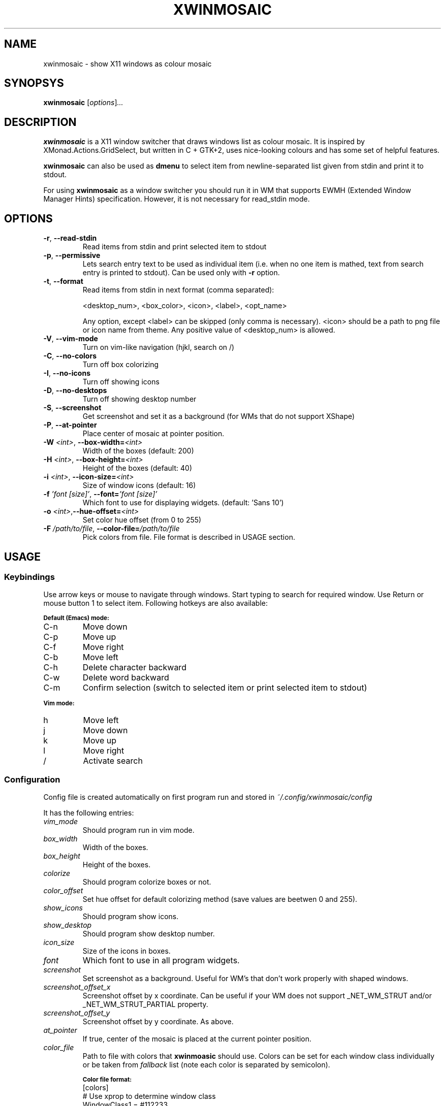 .\" Man page for xwinmosaic
.TH XWINMOSAIC 1 "June 12, 2012"

.SH NAME
xwinmosaic \- show X11 windows as colour mosaic

.SH SYNOPSYS
.B xwinmosaic
.RI [ "options" ] ...

.SH DESCRIPTION
.B xwinmosaic
is a X11 window switcher that draws windows list as colour mosaic.
It is inspired by XMonad.Actions.GridSelect, but written in C + GTK+2, uses
nice-looking colours and has some set of helpful features.

.P
.B xwinmosaic
can also be used as
.B dmenu
to select item from newline-separated list given from stdin and print it to stdout.

.P
For using
.B xwinmosaic
as a window switcher you should run it in WM that supports EWMH (Extended Window Manager Hints) specification. However, it is not necessary for read_stdin mode.

.SH OPTIONS
.TP
.BR \-r ", " \-\^\-read\-stdin
Read items from stdin and print selected item to stdout
.TP
.BR \-p ", " \-\^\-permissive
Lets search entry text to be used as individual item (i.e. when no one item is mathed, text from search entry is printed to stdout).
Can be used only with
.BR \-r
option.
.TP
.BR \-t ", " \-\^\-format
Read items from stdin in next format (comma separated):

 <desktop_num>, <box_color>, <icon>, <label>, <opt_name>

Any option, except <label> can be skipped (only comma is necessary).
<icon> should be a path to png file or icon name from theme.
Any positive value of <desktop_num> is allowed.
.TP
.BR \-V ", " \-\^\-vim\-mode
Turn on vim\-like navigation (hjkl, search on /)
.TP
.BR \-C ", " \-\^\-no\-colors
Turn off box colorizing
.TP
.BR \-I ", " \-\^\-no\-icons
Turn off showing icons
.TP
.BR \-D ", " \-\^\-no\-desktops
Turn off showing desktop number
.TP
.BR \-S ", " \-\^\-screenshot
Get screenshot and set it as a background (for WMs that do not support XShape)
.TP
.BR \-P ", " \-\^\-at\-pointer
Place center of mosaic at pointer position.
.TP
.BI \-W " <int>" "\fR,\fP \-\^\-box\-width=" <int>
Width of the boxes (default: 200)
.TP
.BI \-H " <int>" "\fR,\fP \-\^\-box\-height=" <int>
Height of the boxes (default: 40)
.TP
.BI \-i " <int>" "\fR,\fP \-\^\-icon\-size=" <int>
Size of window icons (default: 16)
.TP
.BI \-f " 'font [size]'" "\fR,\fP \-\^\-font=" "'font [size]'"
Which font to use for displaying widgets. (default: 'Sans 10')
.TP
.BI \-o " <int>" "\fR,\fP\-\^\-hue\-offset=" <int>
Set color hue offset (from 0 to 255)
.TP
.BI \-F " /path/to/file" "\fR,\fP \-\^\-color\-file=" /path/to/file
Pick colors from file. File format is described in USAGE section.

.SH USAGE
.SS Keybindings
Use arrow keys or mouse to navigate through windows. Start typing to search for required window. Use Return or mouse button 1 to select item. Following hotkeys are also available:

.SB Default (Emacs) mode:
.TP
C\-n
Move down
.TP
C\-p
Move up
.TP
C\-f
Move right
.TP
C\-b
Move left
.TP
C\-h
Delete character backward
.TP
C\-w
Delete word backward
.TP
C\-m
Confirm selection (switch to selected item or print selected item to stdout)

.P
.SB Vim mode:
.TP
h
Move left
.TP
j
Move down
.TP
k
Move up
.TP
l
Move right
.TP
/
Activate search

.SS Configuration
Config file is created automatically on first program run and stored in
.I ~/.config/xwinmosaic/config

It has the following entries:
.TP
.I vim_mode
Should program run in vim mode.
.TP
.I box_width
Width of the boxes.
.TP
.I box_height
Height of the boxes.

.TP
.I colorize
Should program colorize boxes or not.
.TP
.I color_offset
Set hue offset for default colorizing method (save values are beetwen 0 and 255).
.TP
.I show_icons
Should program show icons.
.TP
.I show_desktop
Should program show desktop number.
.TP
.I icon_size
Size of the icons in boxes.
.TP
.I font
Which font to use in all program widgets.
.TP
.I screenshot
Set screenshot as a background. Useful for WM's that don't work properly with shaped windows.
.TP
.I screenshot_offset_x
Screenshot offset by x coordinate. Can be useful if your WM does not support _NET_WM_STRUT and/or _NET_WM_STRUT_PARTIAL property.
.TP
.I screenshot_offset_y
Screenshot offset by y coordinate. As above.
.TP
.I at_pointer
If true, center of the mosaic is placed at the current pointer position.
.TP
.I color_file
Path to file with colors that
.B xwinmoasic
should use. Colors can be set for each window class individually or be taken from
.I fallback
list (note each color is separated by semicolon).

.SB Color file format:
.RS
.TP
.PD 0
[colors]
.TP
# Use xprop to determine window class
.TP
WindowClass1 = #112233
.TP
WindowClass2 = #445566
.TP
# For other windows to use. You can omit that line and it will use standard colorizing scheme.
.TP
fallback = #778899; #AABBCC; #DDEEFF
.PD
.RE

.SH BUGS
If you found some bug in
.BR xwinmosaic ", "
please report it at https://github.com/soulthreads/xwinmosaic/issues

.SH AUTHOR
xwinmosaic and this manual page is written by Anton Lobashev <soulthreads@linuxoids.net>
